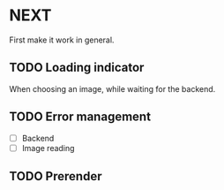 * NEXT

First make it work in general.

** TODO Loading indicator

When choosing an image, while waiting for the backend.

** TODO Error management

- [ ] Backend
- [ ] Image reading

** TODO Prerender
